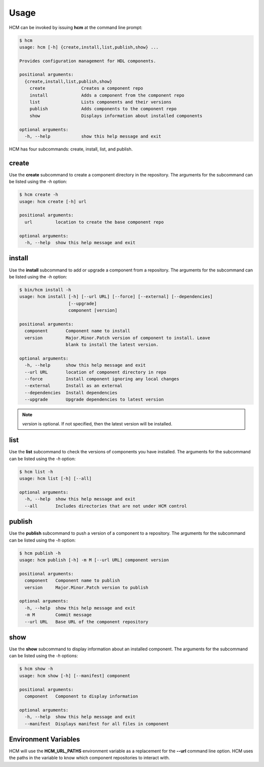 Usage
=====

HCM can be invoked by issuing **hcm** at the command line prompt:

.. code-block:: bash

    $ hcm
    usage: hcm [-h] {create,install,list,publish,show} ...
    
    Provides configuration management for HDL components.
    
    positional arguments:
      {create,install,list,publish,show}
        create              Creates a component repo
        install             Adds a component from the component repo
        list                Lists components and their versions
        publish             Adds components to the component repo
        show                Displays information about installed components
    
    optional arguments:
      -h, --help            show this help message and exit

HCM has four subcommands:  create, install, list, and publish.

create
------

Use the **create** subcommand to create a component directory in the repository.
The arguments for the subcommand can be listed using the *-h* option:

.. code-block:: bash

    $ hcm create -h
    usage: hcm create [-h] url
    
    positional arguments:
      url         location to create the base component repo
    
    optional arguments:
      -h, --help  show this help message and exit

install
-------

Use the **install** subcommand to add or upgrade a component from a repository.
The arguments for the subcommand can be listed using the *-h* option:

.. code-block:: bash

    $ bin/hcm install -h
    usage: hcm install [-h] [--url URL] [--force] [--external] [--dependencies]
                       [--upgrade]
                       component [version]
    
    positional arguments:
      component       Component name to install
      version         Major.Minor.Patch version of component to install. Leave
                      blank to install the latest version.
    
    optional arguments:
      -h, --help      show this help message and exit
      --url URL       location of component directory in repo
      --force         Install component ignoring any local changes
      --external      Install as an external
      --dependencies  Install dependencies
      --upgrade       Upgrade dependencies to latest version

.. NOTE:: *version* is optional.
          If not specified, then the latest version will be installed.

list
----

Use the **list** subcommand to check the versions of components you have installed.
The arguments for the subcommand can be listed using the *-h* option:

.. code-block:: bash

    $ hcm list -h
    usage: hcm list [-h] [--all]
    
    optional arguments:
      -h, --help  show this help message and exit
      --all       Includes directories that are not under HCM control

publish
-------

Use the **publish** subcommand to push a version of a component to a repository.
The arguments for the subcommand can be listed using the *-h* option:

.. code-block:: bash

    $ hcm publish -h
    usage: hcm publish [-h] -m M [--url URL] component version
    
    positional arguments:
      component   Component name to publish
      version     Major.Minor.Patch version to publish
    
    optional arguments:
      -h, --help  show this help message and exit
      -m M        Commit message
      --url URL   Base URL of the component repository

show
----

Use the **show** subcommand to display information about an installed component.
The arguments for the subcommand can be listed using the *-h* options:

.. code-block:: bash

    $ hcm show -h
    usage: hcm show [-h] [--manifest] component
    
    positional arguments:
      component   Component to display information
    
    optional arguments:
      -h, --help  show this help message and exit
      --manifest  Displays manifest for all files in component

Environment Variables
---------------------

HCM will use the **HCM_URL_PATHS** environment variable as a replacement for the **--url** command line option.
HCM uses the paths in the variable to know which component repositories to interact with.
